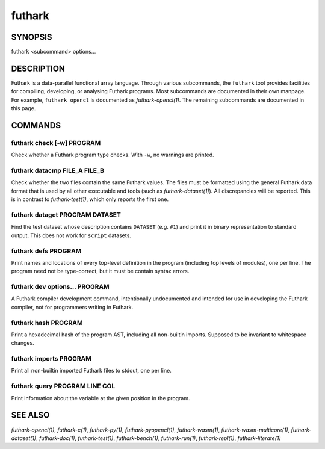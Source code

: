 .. role:: ref(emphasis)

.. _futhark(1):

=======
futhark
=======

SYNOPSIS
========

futhark <subcommand> options...

DESCRIPTION
===========

Futhark is a data-parallel functional array language.  Through various
subcommands, the ``futhark`` tool provides facilities for compiling,
developing, or analysing Futhark programs.  Most subcommands are
documented in their own manpage.  For example, ``futhark opencl`` is
documented as :ref:`futhark-opencl(1)`.  The remaining subcommands are
documented in this page.

COMMANDS
========

futhark check [-w] PROGRAM
--------------------------

Check whether a Futhark program type checks.  With ``-w``, no warnings
are printed.

futhark datacmp FILE_A FILE_B
-----------------------------

Check whether the two files contain the same Futhark values.  The
files must be formatted using the general Futhark data format that is
used by all other executable and tools (such as
:ref:`futhark-dataset(1)`).  All discrepancies will be reported.  This
is in contrast to :ref:`futhark-test(1)`, which only reports the first
one.

futhark dataget PROGRAM DATASET
-------------------------------

Find the test dataset whose description contains ``DATASET``
(e.g. ``#1``) and print it in binary representation to standard
output.  This does not work for ``script`` datasets.

futhark defs PROGRAM
--------------------

Print names and locations of every top-level definition in the program
(including top levels of modules), one per line.  The program need not
be type-correct, but it must be contain syntax errors.

futhark dev options... PROGRAM
------------------------------

A Futhark compiler development command, intentionally undocumented and
intended for use in developing the Futhark compiler, not for
programmers writing in Futhark.

futhark hash PROGRAM
--------------------

Print a hexadecimal hash of the program AST, including all non-builtin
imports.  Supposed to be invariant to whitespace changes.

futhark imports PROGRAM
-----------------------

Print all non-builtin imported Futhark files to stdout, one per line.

futhark query PROGRAM LINE COL
------------------------------

Print information about the variable at the given position in the
program.

SEE ALSO
========

:ref:`futhark-opencl(1)`, :ref:`futhark-c(1)`, :ref:`futhark-py(1)`, :ref:`futhark-pyopencl(1)`, :ref:`futhark-wasm(1)`, :ref:`futhark-wasm-multicore(1)`, :ref:`futhark-dataset(1)`, :ref:`futhark-doc(1)`, :ref:`futhark-test(1)`, :ref:`futhark-bench(1)`, :ref:`futhark-run(1)`, :ref:`futhark-repl(1)`, :ref:`futhark-literate(1)`

